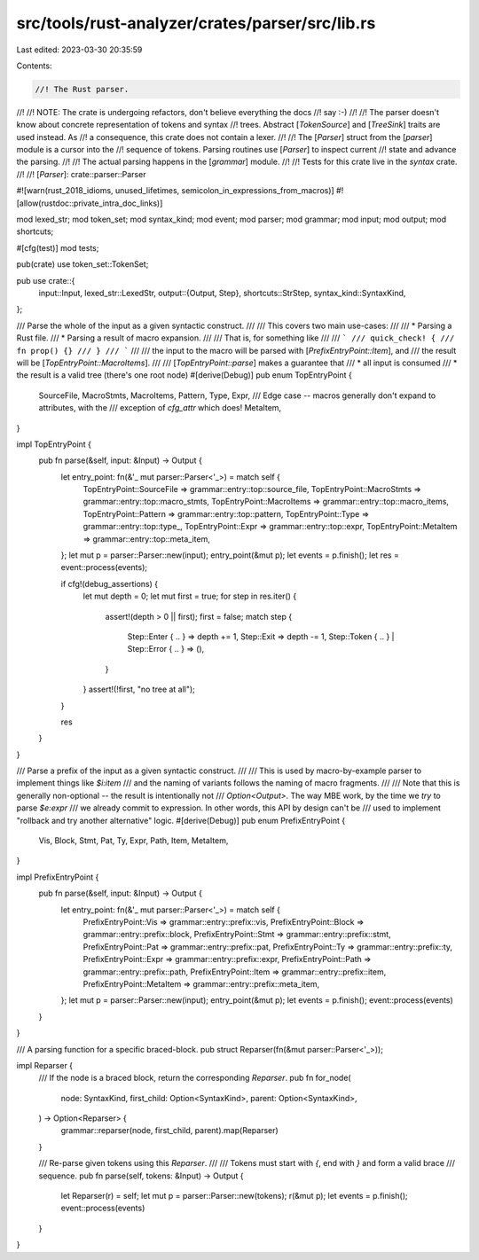 src/tools/rust-analyzer/crates/parser/src/lib.rs
================================================

Last edited: 2023-03-30 20:35:59

Contents:

.. code-block:: rs

    //! The Rust parser.
//!
//! NOTE: The crate is undergoing refactors, don't believe everything the docs
//! say :-)
//!
//! The parser doesn't know about concrete representation of tokens and syntax
//! trees. Abstract [`TokenSource`] and [`TreeSink`] traits are used instead. As
//! a consequence, this crate does not contain a lexer.
//!
//! The [`Parser`] struct from the [`parser`] module is a cursor into the
//! sequence of tokens.  Parsing routines use [`Parser`] to inspect current
//! state and advance the parsing.
//!
//! The actual parsing happens in the [`grammar`] module.
//!
//! Tests for this crate live in the `syntax` crate.
//!
//! [`Parser`]: crate::parser::Parser

#![warn(rust_2018_idioms, unused_lifetimes, semicolon_in_expressions_from_macros)]
#![allow(rustdoc::private_intra_doc_links)]

mod lexed_str;
mod token_set;
mod syntax_kind;
mod event;
mod parser;
mod grammar;
mod input;
mod output;
mod shortcuts;

#[cfg(test)]
mod tests;

pub(crate) use token_set::TokenSet;

pub use crate::{
    input::Input,
    lexed_str::LexedStr,
    output::{Output, Step},
    shortcuts::StrStep,
    syntax_kind::SyntaxKind,
};

/// Parse the whole of the input as a given syntactic construct.
///
/// This covers two main use-cases:
///
///   * Parsing a Rust file.
///   * Parsing a result of macro expansion.
///
/// That is, for something like
///
/// ```
/// quick_check! {
///    fn prop() {}
/// }
/// ```
///
/// the input to the macro will be parsed with [`PrefixEntryPoint::Item`], and
/// the result will be [`TopEntryPoint::MacroItems`].
///
/// [`TopEntryPoint::parse`] makes a guarantee that
///   * all input is consumed
///   * the result is a valid tree (there's one root node)
#[derive(Debug)]
pub enum TopEntryPoint {
    SourceFile,
    MacroStmts,
    MacroItems,
    Pattern,
    Type,
    Expr,
    /// Edge case -- macros generally don't expand to attributes, with the
    /// exception of `cfg_attr` which does!
    MetaItem,
}

impl TopEntryPoint {
    pub fn parse(&self, input: &Input) -> Output {
        let entry_point: fn(&'_ mut parser::Parser<'_>) = match self {
            TopEntryPoint::SourceFile => grammar::entry::top::source_file,
            TopEntryPoint::MacroStmts => grammar::entry::top::macro_stmts,
            TopEntryPoint::MacroItems => grammar::entry::top::macro_items,
            TopEntryPoint::Pattern => grammar::entry::top::pattern,
            TopEntryPoint::Type => grammar::entry::top::type_,
            TopEntryPoint::Expr => grammar::entry::top::expr,
            TopEntryPoint::MetaItem => grammar::entry::top::meta_item,
        };
        let mut p = parser::Parser::new(input);
        entry_point(&mut p);
        let events = p.finish();
        let res = event::process(events);

        if cfg!(debug_assertions) {
            let mut depth = 0;
            let mut first = true;
            for step in res.iter() {
                assert!(depth > 0 || first);
                first = false;
                match step {
                    Step::Enter { .. } => depth += 1,
                    Step::Exit => depth -= 1,
                    Step::Token { .. } | Step::Error { .. } => (),
                }
            }
            assert!(!first, "no tree at all");
        }

        res
    }
}

/// Parse a prefix of the input as a given syntactic construct.
///
/// This is used by macro-by-example parser to implement things like `$i:item`
/// and the naming of variants follows the naming of macro fragments.
///
/// Note that this is generally non-optional -- the result is intentionally not
/// `Option<Output>`. The way MBE work, by the time we *try* to parse `$e:expr`
/// we already commit to expression. In other words, this API by design can't be
/// used to implement "rollback and try another alternative" logic.
#[derive(Debug)]
pub enum PrefixEntryPoint {
    Vis,
    Block,
    Stmt,
    Pat,
    Ty,
    Expr,
    Path,
    Item,
    MetaItem,
}

impl PrefixEntryPoint {
    pub fn parse(&self, input: &Input) -> Output {
        let entry_point: fn(&'_ mut parser::Parser<'_>) = match self {
            PrefixEntryPoint::Vis => grammar::entry::prefix::vis,
            PrefixEntryPoint::Block => grammar::entry::prefix::block,
            PrefixEntryPoint::Stmt => grammar::entry::prefix::stmt,
            PrefixEntryPoint::Pat => grammar::entry::prefix::pat,
            PrefixEntryPoint::Ty => grammar::entry::prefix::ty,
            PrefixEntryPoint::Expr => grammar::entry::prefix::expr,
            PrefixEntryPoint::Path => grammar::entry::prefix::path,
            PrefixEntryPoint::Item => grammar::entry::prefix::item,
            PrefixEntryPoint::MetaItem => grammar::entry::prefix::meta_item,
        };
        let mut p = parser::Parser::new(input);
        entry_point(&mut p);
        let events = p.finish();
        event::process(events)
    }
}

/// A parsing function for a specific braced-block.
pub struct Reparser(fn(&mut parser::Parser<'_>));

impl Reparser {
    /// If the node is a braced block, return the corresponding `Reparser`.
    pub fn for_node(
        node: SyntaxKind,
        first_child: Option<SyntaxKind>,
        parent: Option<SyntaxKind>,
    ) -> Option<Reparser> {
        grammar::reparser(node, first_child, parent).map(Reparser)
    }

    /// Re-parse given tokens using this `Reparser`.
    ///
    /// Tokens must start with `{`, end with `}` and form a valid brace
    /// sequence.
    pub fn parse(self, tokens: &Input) -> Output {
        let Reparser(r) = self;
        let mut p = parser::Parser::new(tokens);
        r(&mut p);
        let events = p.finish();
        event::process(events)
    }
}



